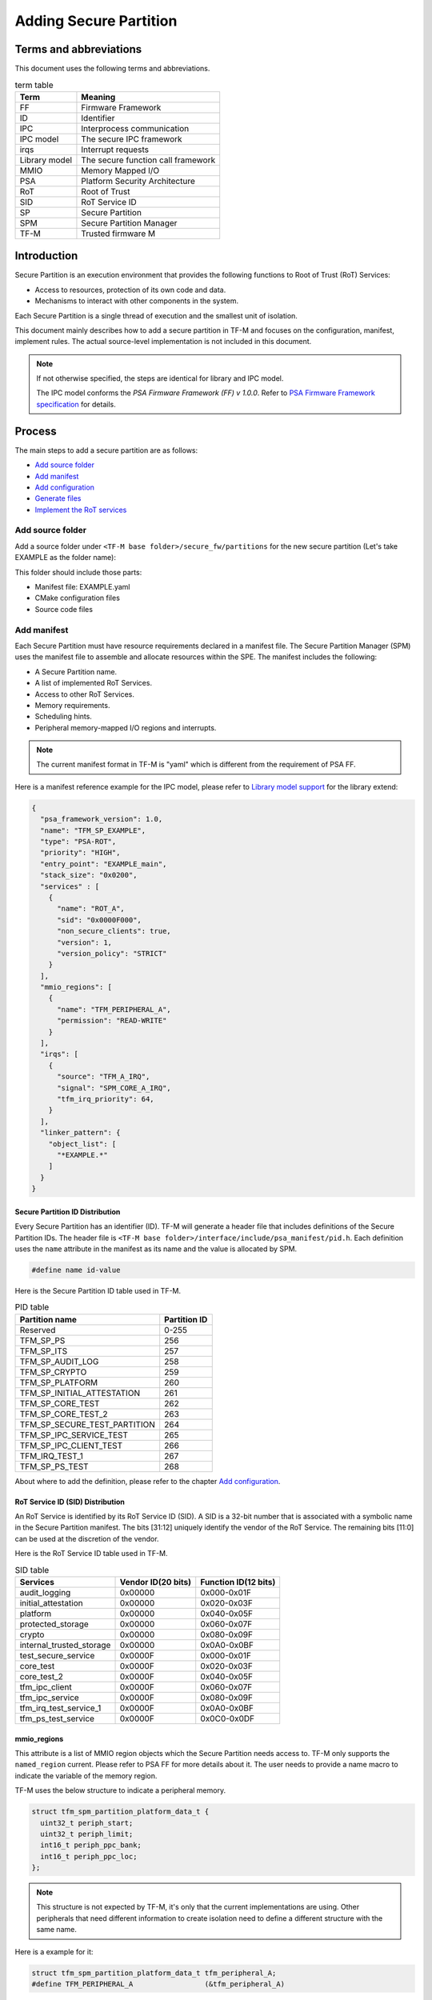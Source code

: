#######################
Adding Secure Partition
#######################

***********************
Terms and abbreviations
***********************
This document uses the following terms and abbreviations.

.. table:: term table
   :widths: auto

   ================== ==================================
    **Term**          **Meaning**
   ================== ==================================
   FF                 Firmware Framework
   ID                 Identifier
   IPC                Interprocess communication
   IPC model          The secure IPC framework
   irqs               Interrupt requests
   Library model      The secure function call framework
   MMIO               Memory Mapped I/O
   PSA                Platform Security Architecture
   RoT                Root of Trust
   SID                RoT Service ID
   SP                 Secure Partition
   SPM                Secure Partition Manager
   TF-M               Trusted firmware M
   ================== ==================================

************
Introduction
************
Secure Partition is an execution environment that provides the following
functions to Root of Trust (RoT) Services:

- Access to resources, protection of its own code and data.
- Mechanisms to interact with other components in the system.

Each Secure Partition is a single thread of execution and the smallest unit of
isolation.

This document mainly describes how to add a secure partition in TF-M and
focuses on the configuration, manifest, implement rules. The actual
source-level implementation is not included in this document.

.. Note::
   If not otherwise specified, the steps are identical for library and IPC
   model.

   The IPC model conforms the *PSA Firmware Framework (FF) v 1.0.0*. Refer to
   `PSA Firmware Framework specification`_ for details.

*******
Process
*******
The main steps to add a secure partition are as follows:

- `Add source folder`_
- `Add manifest`_
- `Add configuration`_
- `Generate files`_
- `Implement the RoT services`_

Add source folder
=================
Add a source folder under ``<TF-M base folder>/secure_fw/partitions`` for the new
secure partition (Let's take EXAMPLE as the folder name):

This folder should include those parts:

- Manifest file: EXAMPLE.yaml
- CMake configuration files
- Source code files

Add manifest
============
Each Secure Partition must have resource requirements declared in a manifest
file. The Secure Partition Manager (SPM) uses the manifest file to assemble and
allocate resources within the SPE. The manifest includes the following:

- A Secure Partition name.
- A list of implemented RoT Services.
- Access to other RoT Services.
- Memory requirements.
- Scheduling hints.
- Peripheral memory-mapped I/O regions and interrupts.

.. Note::
   The current manifest format in TF-M is "yaml" which is different from the
   requirement of PSA FF.

Here is a manifest reference example for the IPC model, please refer to
`Library model support`_ for the library extend:

.. code-block:: yaml

  {
    "psa_framework_version": 1.0,
    "name": "TFM_SP_EXAMPLE",
    "type": "PSA-ROT",
    "priority": "HIGH",
    "entry_point": "EXAMPLE_main",
    "stack_size": "0x0200",
    "services" : [
      {
        "name": "ROT_A",
        "sid": "0x0000F000",
        "non_secure_clients": true,
        "version": 1,
        "version_policy": "STRICT"
      }
    ],
    "mmio_regions": [
      {
        "name": "TFM_PERIPHERAL_A",
        "permission": "READ-WRITE"
      }
    ],
    "irqs": [
      {
        "source": "TFM_A_IRQ",
        "signal": "SPM_CORE_A_IRQ",
        "tfm_irq_priority": 64,
      }
    ],
    "linker_pattern": {
      "object_list": [
        "*EXAMPLE.*"
      ]
    }
  }

Secure Partition ID Distribution
--------------------------------
Every Secure Partition has an identifier (ID). TF-M will generate a header file
that includes definitions of the Secure Partition IDs. The header file is
``<TF-M base folder>/interface/include/psa_manifest/pid.h``. Each definition
uses the ``name`` attribute in the manifest as its name and the value is
allocated by SPM.

.. code-block:: c

   #define name id-value

Here is the Secure Partition ID table used in TF-M.

.. table:: PID table
   :widths: auto

   =============================== =================
    **Partition name**              **Partition ID**
   =============================== =================
   Reserved                        0-255
   TFM_SP_PS                       256
   TFM_SP_ITS                      257
   TFM_SP_AUDIT_LOG                258
   TFM_SP_CRYPTO                   259
   TFM_SP_PLATFORM                 260
   TFM_SP_INITIAL_ATTESTATION      261
   TFM_SP_CORE_TEST                262
   TFM_SP_CORE_TEST_2              263
   TFM_SP_SECURE_TEST_PARTITION    264
   TFM_SP_IPC_SERVICE_TEST         265
   TFM_SP_IPC_CLIENT_TEST          266
   TFM_IRQ_TEST_1                  267
   TFM_SP_PS_TEST                  268
   =============================== =================

About where to add the definition, please refer to the chapter `Add
configuration`_.

RoT Service ID (SID) Distribution
---------------------------------
An RoT Service is identified by its RoT Service ID (SID). A SID is a 32-bit
number that is associated with a symbolic name in the Secure Partition
manifest. The bits [31:12] uniquely identify the vendor of the RoT Service.
The remaining bits [11:0] can be used at the discretion of the vendor.

Here is the RoT Service ID table used in TF-M.

.. table:: SID table
   :widths: auto

   =========================== ====================== ========================
   **Services**                **Vendor ID(20 bits)** **Function ID(12 bits)**
   =========================== ====================== ========================
   audit_logging               0x00000                0x000-0x01F
   initial_attestation         0x00000                0x020-0x03F
   platform                    0x00000                0x040-0x05F
   protected_storage           0x00000                0x060-0x07F
   crypto                      0x00000                0x080-0x09F
   internal_trusted_storage    0x00000                0x0A0-0x0BF
   test_secure_service         0x0000F                0x000-0x01F
   core_test                   0x0000F                0x020-0x03F
   core_test_2                 0x0000F                0x040-0x05F
   tfm_ipc_client              0x0000F                0x060-0x07F
   tfm_ipc_service             0x0000F                0x080-0x09F
   tfm_irq_test_service_1      0x0000F                0x0A0-0x0BF
   tfm_ps_test_service         0x0000F                0x0C0-0x0DF
   =========================== ====================== ========================

mmio_regions
------------
This attribute is a list of MMIO region objects which the Secure Partition
needs access to. TF-M only supports the ``named_region`` current. Please refer
to PSA FF for more details about it. The user needs to provide a name macro to
indicate the variable of the memory region.

TF-M uses the below structure to indicate a peripheral memory.

.. code-block:: c

  struct tfm_spm_partition_platform_data_t {
    uint32_t periph_start;
    uint32_t periph_limit;
    int16_t periph_ppc_bank;
    int16_t periph_ppc_loc;
  };

.. Note::
   This structure is not expected by TF-M, it's only that the current
   implementations are using. Other peripherals that need different information
   to create isolation need to define a different structure with the same name.

Here is a example for it:

.. code-block:: c

   struct tfm_spm_partition_platform_data_t tfm_peripheral_A;
   #define TFM_PERIPHERAL_A                 (&tfm_peripheral_A)

linker_pattern
--------------
``linker_pattern`` is a legacy region which contains the minimum information
required to link a Secure Partition’s compiled static objects. Now, it is
required as 'IMPLEMENTATION DEFINED' in PSA FF 1.0.0.

Library model support
---------------------
For the library model, the user needs to add a ``secure_functions`` item. The
main difference between ``secure_function`` and ``services`` is the extra
``signal`` key for secure function entry.

The ``signal`` must be the upper case of the secure function name.

.. code-block:: yaml

  "secure_functions": [
    {
      "name": "TFM_EXAMPLE_A",
      "signal": "EXAMPLE_A_FUNC",
      "sid": "0x00000000",
      "non_secure_clients": true,
      "version": 1,
      "version_policy": "STRICT"
    },

Add configuration
=================
The following configuration tasks are required for the newly added secure
partition:

Add CMake configure files
-------------------------
Two CMake configure files need to be added:

- CMakeLists.inc, which is used to add the definition of what files are needed
  to build.
- CMakeLists.txt, which is the compilation configuration for this module.

.. Note::
   The CMakeLists.inc is not mandatory, the user can put everything in
   CMakeLists.txt.

Please refer to the source code of TF-M for more detail.

Update manifest list
--------------------
The ``<TF-M base folder>/tools/tfm_manifest_list.yaml`` is used to collect
necessary information of secure partition.

- ``name``: The name string of the secure partition.
- ``short_name``: should be the same as the ``name`` in the secure partition
  manifest file.
- ``manifest``: the relative path of the manifest file to TF-M root.
- ``tfm_partition_ipc``: indicate if this partition is compatible with the IPC
  model.
- ``conditional``: Optional. Configure control macro for this partition.
- ``version_major``: major version the partition manifest.
- ``version_minor``: minor version the partition manifest.
- ``pid``: Secure Partition ID value distributed in chapter `Secure Partition
  ID Distribution`_.

Reference configuration example:

.. code-block:: yaml

    {
      "name": "Example Service",
      "short_name": "TFM_SP_EXAMPLE",
      "manifest": "secure_fw/partitions/EXAMPLE/tfm_example.yaml",
      "tfm_extensions": true,
      "tfm_partition_ipc": true,
      "conditional": "TFM_PARTITION_EXAMPLE_ENABLE",
      "version_major": 0,
      "version_minor": 1,
      "pid": 256
    }

Generate files
==============
After finishing the configuration works, the user needs to generate necessary
files from manifest by using TF-M tools.

.. code-block:: bash

   cd <TF-M base folder>
   cd trusted-firmware-m
   python ./tools/tfm_parse_manifest_list.py

Implement the RoT services
==========================
The following not-binding rules, as currently implemented, can be used as
guidelines:

- In the IPC model, Use PSA FF proposed memory accessing mechanism. SPM
  provides APIs and checking between isolation boundaries, a free accessing
  of memory can cause program panic.
- In the IPC model, the memory checking inside partition runtime is
  unnecessary. SPM handles the checking while memory accessing APIs are
  called.
- In the IPC model, the client ID had been included in the message structure
  and secure partition can get it when calling psa_get() function. The secure
  partition does not need to call ``tfm_core_get_caller_client_id()`` to get
  the caller client ID anymore.
- In the IPC model, SPM will check the security policy and partition
  dependence between client and service. So the service does not need to
  validate the secure caller anymore.

*********
Reference
*********

| `PSA Firmware Framework specification`_

.. _PSA Firmware Framework specification: https://pages.arm.com/psa-
  resources-ff.html?_ga=2.156169596.61580709.1542617040-1290528876.1541647333

--------------

*Copyright (c) 2019-2020, Arm Limited. All rights reserved.*
